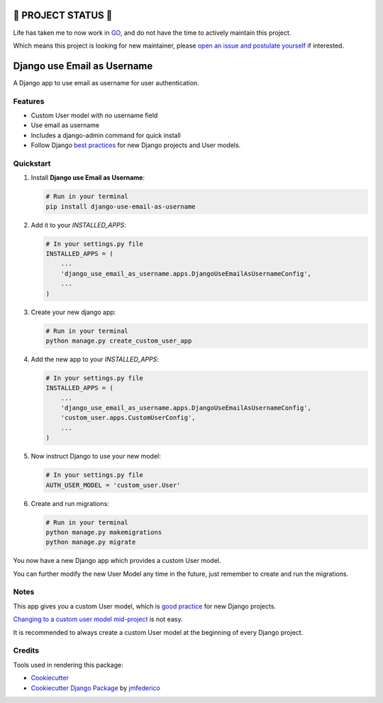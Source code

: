 ==================
🔔 PROJECT STATUS 🔔
==================
Life has taken me to now work in GO_, and do not have the time to actively maintain this project.

.. _GO: https://go.dev/

Which means this project is looking for new maintainer, please `open an issue and postulate yourself`_ if interested.


.. _`open an issue and postulate yourself`: https://github.com/jmfederico/django-use-email-as-username/issues/new

============================
Django use Email as Username
============================

.. image:: https://badge.fury.io/py/django-use-email-as-username.svg
    :target: https://badge.fury.io/py/django-use-email-as-username

.. image:: https://github.com/jmfederico/django-use-email-as-username/actions/workflows/tests.yml/badge.svg
    :target: https://github.com/jmfederico/django-use-email-as-username/actions/workflows/tests.yml

.. image:: https://codecov.io/gh/jmfederico/django-use-email-as-username/branch/master/graph/badge.svg
    :target: https://codecov.io/gh/jmfederico/django-use-email-as-username

.. image:: https://img.shields.io/badge/code%20style-black-000000.svg
    :target: https://github.com/ambv/black

A Django app to use email as username for user authentication.


Features
--------

* Custom User model with no username field
* Use email as username
* Includes a django-admin command for quick install
* Follow Django `best practices`_ for new Django projects and User models.

.. _`best practices`: https://docs.djangoproject.com/en/dev/topics/auth/customizing/#using-a-custom-user-model-when-starting-a-project


Quickstart
----------

#. Install **Django use Email as Username**:

   .. code-block:: shell

      # Run in your terminal
      pip install django-use-email-as-username

#. Add it to your *INSTALLED_APPS*:

   .. code-block:: python

      # In your settings.py file
      INSTALLED_APPS = (
          ...
          'django_use_email_as_username.apps.DjangoUseEmailAsUsernameConfig',
          ...
      )

#. Create your new django app:

   .. code-block:: shell

      # Run in your terminal
      python manage.py create_custom_user_app

#. Add the new app to your *INSTALLED_APPS*:

   .. code-block:: python

      # In your settings.py file
      INSTALLED_APPS = (
          ...
          'django_use_email_as_username.apps.DjangoUseEmailAsUsernameConfig',
          'custom_user.apps.CustomUserConfig',
          ...
      )

#. Now instruct Django to use your new model:

   .. code-block:: python

      # In your settings.py file
      AUTH_USER_MODEL = 'custom_user.User'

#. Create and run migrations:

   .. code-block:: shell

      # Run in your terminal
      python manage.py makemigrations
      python manage.py migrate

You now have a new Django app which provides a custom User model.

You can further modify the new User Model any time in the future, just remember
to create and run the migrations.


Notes
-----

This app gives you a custom User model, which is `good practice`_ for new
Django projects.

`Changing to a custom user model mid-project`_ is not easy.

.. _`good practice`: https://docs.djangoproject.com/en/dev/topics/auth/customizing/#using-a-custom-user-model-when-starting-a-project
.. _`Changing to a custom user model mid-project`: https://docs.djangoproject.com/en/dev/topics/auth/customizing/#changing-to-a-custom-user-model-mid-project

It is recommended to always create a custom User model at the beginning of every
Django project.

Credits
-------

Tools used in rendering this package:

*  Cookiecutter_
*  `Cookiecutter Django Package`_ by jmfederico_

.. _Cookiecutter: https://github.com/audreyr/cookiecutter
.. _`Cookiecutter Django Package`: https://github.com/jmfederico/cookiecutter-djangopackage
.. _jmfederico: https://github.com/jmfederico
